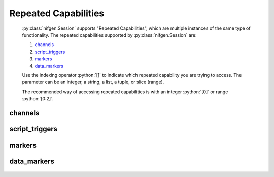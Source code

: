 .. py:module:: nifgen
    :noindex:

.. py:currentmodule:: nifgen.Session

.. role:: c(code)
    :language: c

.. role:: python(code)
    :language: python

Repeated Capabilities
=====================

    :py:class:`nifgen.Session` supports "Repeated Capabilities", which are multiple instances of the same type of
    functionality. The repeated capabilities supported by :py:class:`nifgen.Session` are:

    #. channels_
    #. script_triggers_
    #. markers_
    #. data_markers_

    Use the indexing operator :python:`[]` to indicate which repeated capability you are trying to access.
    The parameter can be an integer, a string, a list, a tuple, or slice (range).

    The recommended way of accessing repeated capabilities is with an integer :python:`[0]` or range :python:`[0:2]`.

channels
--------

    .. py:attribute:: nifgen.Session.channels[]

        .. code:: python

            session.channels[0].channel_enabled = True

        sets :py:attr:`channel_enabled` to :python:`True` for channels 0.

        .. code:: python

            session.channels[0:2].channel_enabled = True
        
        sets :py:attr:`channel_enabled` to :python:`True` for channels 0, 1, 2.

        Note that :py:attr:`channel_enabled` is only used as an example and is not necessarily a property which
        supports this repeated capability. See documentation for individual properties and methods to
        learn what repeated capabilites they support, if any.

script_triggers
---------------

    .. py:attribute:: nifgen.Session.script_triggers[]

        ..
            If no prefix is added to the items in the parameter, the correct prefix will be added when
            the driver function call is made.

            .. code:: python

                session.script_triggers['0-2'].channel_enabled = True

            passes a string of :python:`'ScriptTrigger0, ScriptTrigger1, ScriptTrigger2'` to the set attribute function.

            If an invalid repeated capability is passed to the driver, the driver will return an error.

            You can also explicitly use the prefix as part of the parameter, but it must be the correct prefix
            for the specific repeated capability.

            .. code:: python

                session.script_triggers['ScriptTrigger0-ScriptTrigger2'].channel_enabled = True

            passes a string of :python:`'ScriptTrigger0, ScriptTrigger1, ScriptTrigger2'` to the set attribute function.

        .. code:: python

            session.script_triggers[0].channel_enabled = True

        sets :py:attr:`channel_enabled` to :python:`True` for script_triggers 0.

        .. code:: python

            session.script_triggers[0:2].channel_enabled = True
        
        sets :py:attr:`channel_enabled` to :python:`True` for script_triggers 0, 1, 2.

        Note that :py:attr:`channel_enabled` is only used as an example and is not necessarily a property which
        supports this repeated capability. See documentation for individual properties and methods to
        learn what repeated capabilites they support, if any.

markers
-------

    .. py:attribute:: nifgen.Session.markers[]

        ..
            If no prefix is added to the items in the parameter, the correct prefix will be added when
            the driver function call is made.

            .. code:: python

                session.markers['0-2'].channel_enabled = True

            passes a string of :python:`'Marker0, Marker1, Marker2'` to the set attribute function.

            If an invalid repeated capability is passed to the driver, the driver will return an error.

            You can also explicitly use the prefix as part of the parameter, but it must be the correct prefix
            for the specific repeated capability.

            .. code:: python

                session.markers['Marker0-Marker2'].channel_enabled = True

            passes a string of :python:`'Marker0, Marker1, Marker2'` to the set attribute function.

        .. code:: python

            session.markers[0].channel_enabled = True

        sets :py:attr:`channel_enabled` to :python:`True` for markers 0.

        .. code:: python

            session.markers[0:2].channel_enabled = True
        
        sets :py:attr:`channel_enabled` to :python:`True` for markers 0, 1, 2.

        Note that :py:attr:`channel_enabled` is only used as an example and is not necessarily a property which
        supports this repeated capability. See documentation for individual properties and methods to
        learn what repeated capabilites they support, if any.

data_markers
------------

    .. py:attribute:: nifgen.Session.data_markers[]

        ..
            If no prefix is added to the items in the parameter, the correct prefix will be added when
            the driver function call is made.

            .. code:: python

                session.data_markers['0-2'].channel_enabled = True

            passes a string of :python:`'DataMarker0, DataMarker1, DataMarker2'` to the set attribute function.

            If an invalid repeated capability is passed to the driver, the driver will return an error.

            You can also explicitly use the prefix as part of the parameter, but it must be the correct prefix
            for the specific repeated capability.

            .. code:: python

                session.data_markers['DataMarker0-DataMarker2'].channel_enabled = True

            passes a string of :python:`'DataMarker0, DataMarker1, DataMarker2'` to the set attribute function.

        .. code:: python

            session.data_markers[0].channel_enabled = True

        sets :py:attr:`channel_enabled` to :python:`True` for data_markers 0.

        .. code:: python

            session.data_markers[0:2].channel_enabled = True
        
        sets :py:attr:`channel_enabled` to :python:`True` for data_markers 0, 1, 2.

        Note that :py:attr:`channel_enabled` is only used as an example and is not necessarily a property which
        supports this repeated capability. See documentation for individual properties and methods to
        learn what repeated capabilites they support, if any.


